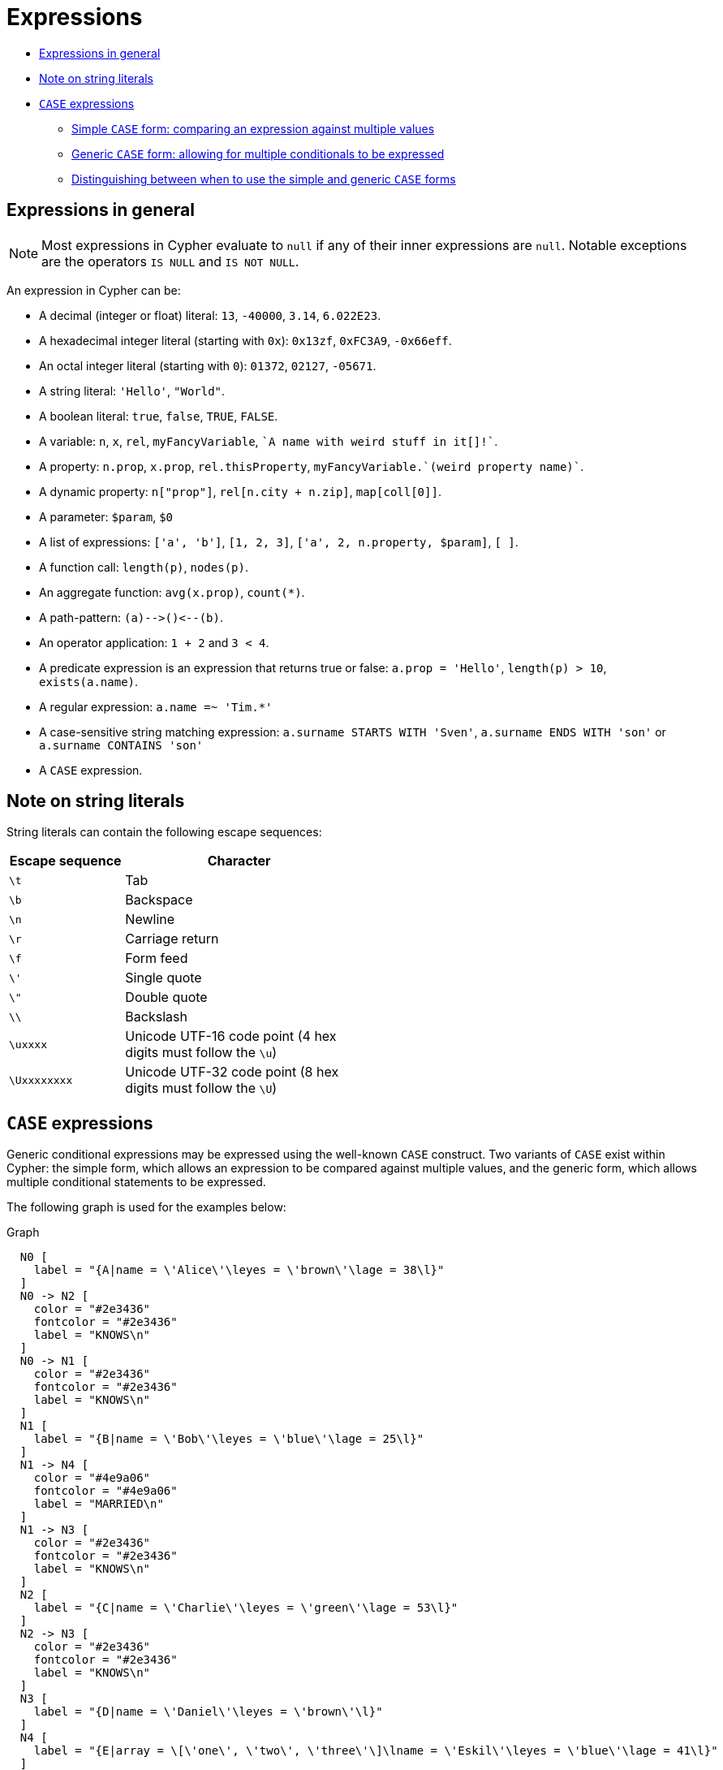 [[cypher-expressions]]
= Expressions

* xref:syntax/expressions.adoc#cypher-expressions-general[Expressions in general]
* xref:syntax/expressions.adoc#cypher-expressions-string-literals[Note on string literals]
* xref:syntax/expressions.adoc#query-syntax-case[`CASE` expressions]
 ** xref:syntax/expressions.adoc#syntax-simple-case[Simple `CASE` form: comparing an expression against multiple values]
 ** xref:syntax/expressions.adoc#syntax-generic-case[Generic `CASE` form: allowing for multiple conditionals to be expressed]
 ** xref:syntax/expressions.adoc#syntax-distinguish-case[Distinguishing between when to use the simple and generic `CASE` forms]


[[cypher-expressions-general]]
== Expressions in general

[NOTE]
Most expressions in Cypher evaluate to `null` if any of their inner expressions are `null`.
Notable exceptions are the operators `IS NULL` and `IS NOT NULL`.

An expression in Cypher can be:

* A decimal (integer or float) literal: `13`, `-40000`, `3.14`, `6.022E23`.
* A hexadecimal integer literal (starting with `0x`): `0x13zf`, `0xFC3A9`, `-0x66eff`.
* An octal integer literal (starting with `0`): `01372`, `02127`, `-05671`.
* A string literal: `'Hello'`, `"World"`.
* A boolean literal:  `true`, `false`, `TRUE`, `FALSE`.
* A variable: `n`, `x`, `rel`, `myFancyVariable`, `++`A name with weird stuff in it[]!`++`.
* A property: `n.prop`, `x.prop`, `rel.thisProperty`, `++myFancyVariable.`(weird property name)`++`.
* A dynamic property: `n["prop"]`, `rel[n.city + n.zip]`, `map[coll[0]]`.
* A parameter: `$param`, `$0`
* A list of expressions: `['a', 'b']`, `[1, 2, 3]`, `['a', 2, n.property, $param]`, `[ ]`.
* A function call: `length(p)`, `nodes(p)`.
* An aggregate function: `avg(x.prop)`, `count(*)`.
* A path-pattern: `+(a)-->()<--(b)+`.
* An operator application: `1 + 2` and `3 < 4`.
* A predicate expression is an expression that returns true or false: `a.prop = 'Hello'`, `length(p) > 10`,
`exists(a.name)`.
* A regular expression: `a.name =~ 'Tim.*'`
* A case-sensitive string matching expression: `a.surname STARTS WITH 'Sven'`, `a.surname ENDS WITH 'son'` or `a.surname CONTAINS 'son'`
* A `CASE` expression.


[[cypher-expressions-string-literals]]
== Note on string literals

String literals can contain the following escape sequences:

[options="header", cols=">1,<2", width="50%"]
|===================
|Escape sequence|Character
|`\t`|Tab
|`\b`|Backspace
|`\n`|Newline
|`\r`|Carriage return
|`\f`|Form feed
|`\'`|Single quote
|`\"`|Double quote
|`\\`|Backslash
|`\uxxxx`|Unicode UTF-16 code point (4 hex digits must follow the `\u`)
|`\Uxxxxxxxx`|Unicode UTF-32 code point (8 hex digits must follow the `\U`)
|===================

// tag::neo4j-cypher-docs/docs/dev/ql/query-syntax-case.adoc[]
// tag::include-neo4j-documentation[]
[[query-syntax-case]]
== `CASE` expressions

Generic conditional expressions may be expressed using the well-known `CASE` construct.
Two variants of `CASE` exist within Cypher: the simple form, which allows an expression to be compared against multiple values, and the generic form, which allows multiple conditional statements to be expressed.
      

The following graph is used for the examples below:

.Graph
["dot", "`CASE` expressions-1.svg", "neoviz", ""]
----
  N0 [
    label = "{A|name = \'Alice\'\leyes = \'brown\'\lage = 38\l}"
  ]
  N0 -> N2 [
    color = "#2e3436"
    fontcolor = "#2e3436"
    label = "KNOWS\n"
  ]
  N0 -> N1 [
    color = "#2e3436"
    fontcolor = "#2e3436"
    label = "KNOWS\n"
  ]
  N1 [
    label = "{B|name = \'Bob\'\leyes = \'blue\'\lage = 25\l}"
  ]
  N1 -> N4 [
    color = "#4e9a06"
    fontcolor = "#4e9a06"
    label = "MARRIED\n"
  ]
  N1 -> N3 [
    color = "#2e3436"
    fontcolor = "#2e3436"
    label = "KNOWS\n"
  ]
  N2 [
    label = "{C|name = \'Charlie\'\leyes = \'green\'\lage = 53\l}"
  ]
  N2 -> N3 [
    color = "#2e3436"
    fontcolor = "#2e3436"
    label = "KNOWS\n"
  ]
  N3 [
    label = "{D|name = \'Daniel\'\leyes = \'brown\'\l}"
  ]
  N4 [
    label = "{E|array = \[\'one\', \'two\', \'three\'\]\lname = \'Eskil\'\leyes = \'blue\'\lage = 41\l}"
  ]

----
 

[[syntax-simple-case]]
=== Simple `CASE` form: comparing an expression against multiple values

The expression is calculated, and compared in order with the `WHEN` clauses until a match is found.
If no match is found, the expression in the `ELSE` clause is returned.
However, if there is no `ELSE` case and no match is found, `null` will be returned.


*Syntax:*
[source, cypher]
CASE test 
 WHEN value THEN result 
  [WHEN ...] 
  [ELSE default] 
END



*Arguments:*
[options="header"]
|===
| Name | Description
| `test` | A valid expression.
| `value` | An expression whose result will be compared to `test`.
| `result` | This is the expression returned as output if `value` matches `test`.
| `default` | If no match is found, `default` is returned.
|===


.Query
[source, cypher]
----
MATCH (n)
RETURN
CASE n.eyes
WHEN 'blue'
THEN 1
WHEN 'brown'
THEN 2
ELSE 3 END AS result
----

.Result
[role="queryresult",options="header,footer",cols="1*<m"]
|===
| +result+
| +2+
| +1+
| +3+
| +2+
| +1+
1+d|5 rows
|===

ifndef::nonhtmloutput[]
[subs="none"]
++++
<formalpara role="cypherconsole">
<title>Try this query live</title>
<para><database><![CDATA[
CREATE (alice:A {name:'Alice', age: 38, eyes: 'brown'}),
       (bob:B {name: 'Bob', age: 25, eyes: 'blue'}),
       (charlie:C {name: 'Charlie', age: 53, eyes: 'green'}),
       (daniel:D {name: 'Daniel', eyes: 'brown'}),
       (eskil:E {name: 'Eskil', age: 41, eyes: 'blue', array: ['one', 'two', 'three']}),

       (alice)-[:KNOWS]->(bob),
       (alice)-[:KNOWS]->(charlie),
       (bob)-[:KNOWS]->(daniel),
       (charlie)-[:KNOWS]->(daniel),
       (bob)-[:MARRIED]->(eskil)

]]></database><command><![CDATA[
MATCH (n)
RETURN
CASE n.eyes
WHEN 'blue'  THEN 1
WHEN 'brown' THEN 2
ELSE 3
END AS result
]]></command></para></formalpara>
++++
endif::nonhtmloutput[]

[[syntax-generic-case]]
=== Generic `CASE` form: allowing for multiple conditionals to be expressed

The predicates are evaluated in order until a `true` value is found, and the result value is used.
If no match is found, the expression in the `ELSE` clause is returned.
However, if there is no `ELSE` case and no match is found, `null` will be returned.


*Syntax:*
[source, cypher]
CASE 
WHEN predicate THEN result 
  [WHEN ...] 
  [ELSE default] 
END



*Arguments:*
[options="header"]
|===
| Name | Description
| `predicate` | A predicate that is tested to find a valid alternative.
| `result` | This is the expression returned as output if `predicate` evaluates to `true`.
| `default` | If no match is found, `default` is returned.
|===


.Query
[source, cypher]
----
MATCH (n)
RETURN
CASE
WHEN n.eyes = 'blue'
THEN 1
WHEN n.age < 40
THEN 2
ELSE 3 END AS result
----

.Result
[role="queryresult",options="header,footer",cols="1*<m"]
|===
| +result+
| +2+
| +1+
| +3+
| +3+
| +1+
1+d|5 rows
|===

ifndef::nonhtmloutput[]
[subs="none"]
++++
<formalpara role="cypherconsole">
<title>Try this query live</title>
<para><database><![CDATA[
CREATE (alice:A {name:'Alice', age: 38, eyes: 'brown'}),
       (bob:B {name: 'Bob', age: 25, eyes: 'blue'}),
       (charlie:C {name: 'Charlie', age: 53, eyes: 'green'}),
       (daniel:D {name: 'Daniel', eyes: 'brown'}),
       (eskil:E {name: 'Eskil', age: 41, eyes: 'blue', array: ['one', 'two', 'three']}),

       (alice)-[:KNOWS]->(bob),
       (alice)-[:KNOWS]->(charlie),
       (bob)-[:KNOWS]->(daniel),
       (charlie)-[:KNOWS]->(daniel),
       (bob)-[:MARRIED]->(eskil)

]]></database><command><![CDATA[
MATCH (n)
RETURN
CASE
WHEN n.eyes = 'blue'  THEN 1
WHEN n.age < 40       THEN 2
ELSE 3
END AS result
]]></command></para></formalpara>
++++
endif::nonhtmloutput[]

[[syntax-distinguish-case]]
=== Distinguishing between when to use the simple and generic `CASE` forms

Owing to the close similarity between the syntax of the two forms, sometimes it may not be clear at the outset as to which form to use.
We illustrate this scenario by means of the following query, in which there is an expectation that `age_10_years_ago` is `-1` if `n.age` is `null`:
        


.Query
[source, cypher]
----
MATCH (n)
RETURN n.name,
CASE n.age
WHEN n.age IS NULL THEN -1
ELSE n.age - 10 END AS age_10_years_ago
----

However, as this query is written using the simple `CASE` form, instead of `age_10_years_ago` being `-1` for the node named `Daniel`, it is `null`.
This is because a comparison is made between `n.age` and `n.age IS NULL`.
As `n.age IS NULL` is a boolean value, and `n.age` is an integer value, the `WHEN n.age IS NULL THEN -1` branch is never taken.
This results in the `ELSE n.age - 10` branch being taken instead, returning `null`.

.Result
[role="queryresult",options="header,footer",cols="2*<m"]
|===
| +n.name+ | +age_10_years_ago+
| +"Alice"+ | +28+
| +"Bob"+ | +15+
| +"Charlie"+ | +43+
| +"Daniel"+ | +<null>+
| +"Eskil"+ | +31+
2+d|5 rows
|===

ifndef::nonhtmloutput[]
[subs="none"]
++++
<formalpara role="cypherconsole">
<title>Try this query live</title>
<para><database><![CDATA[
CREATE (alice:A {name:'Alice', age: 38, eyes: 'brown'}),
       (bob:B {name: 'Bob', age: 25, eyes: 'blue'}),
       (charlie:C {name: 'Charlie', age: 53, eyes: 'green'}),
       (daniel:D {name: 'Daniel', eyes: 'brown'}),
       (eskil:E {name: 'Eskil', age: 41, eyes: 'blue', array: ['one', 'two', 'three']}),

       (alice)-[:KNOWS]->(bob),
       (alice)-[:KNOWS]->(charlie),
       (bob)-[:KNOWS]->(daniel),
       (charlie)-[:KNOWS]->(daniel),
       (bob)-[:MARRIED]->(eskil)

]]></database><command><![CDATA[
MATCH (n)
RETURN n.name,
CASE n.age
WHEN n.age IS NULL THEN -1
ELSE n.age - 10
END AS age_10_years_ago
]]></command></para></formalpara>
++++
endif::nonhtmloutput[]

The corrected query, behaving as expected, is given by the following generic `CASE` form:


.Query
[source, cypher]
----
MATCH (n)
RETURN n.name,
CASE
WHEN n.age IS NULL THEN -1
ELSE n.age - 10 END AS age_10_years_ago
----

We now see that the `age_10_years_ago` correctly returns `-1` for the node named `Daniel`.

.Result
[role="queryresult",options="header,footer",cols="2*<m"]
|===
| +n.name+ | +age_10_years_ago+
| +"Alice"+ | +28+
| +"Bob"+ | +15+
| +"Charlie"+ | +43+
| +"Daniel"+ | +-1+
| +"Eskil"+ | +31+
2+d|5 rows
|===

ifndef::nonhtmloutput[]
[subs="none"]
++++
<formalpara role="cypherconsole">
<title>Try this query live</title>
<para><database><![CDATA[
CREATE (alice:A {name:'Alice', age: 38, eyes: 'brown'}),
       (bob:B {name: 'Bob', age: 25, eyes: 'blue'}),
       (charlie:C {name: 'Charlie', age: 53, eyes: 'green'}),
       (daniel:D {name: 'Daniel', eyes: 'brown'}),
       (eskil:E {name: 'Eskil', age: 41, eyes: 'blue', array: ['one', 'two', 'three']}),

       (alice)-[:KNOWS]->(bob),
       (alice)-[:KNOWS]->(charlie),
       (bob)-[:KNOWS]->(daniel),
       (charlie)-[:KNOWS]->(daniel),
       (bob)-[:MARRIED]->(eskil)

]]></database><command><![CDATA[
MATCH (n)
RETURN n.name,
CASE
WHEN n.age IS NULL THEN -1
ELSE n.age - 10
END AS age_10_years_ago
]]></command></para></formalpara>
++++
endif::nonhtmloutput[]

// end::include-neo4j-documentation[]
// end::neo4j-cypher-docs/docs/dev/ql/query-syntax-case.adoc[]
